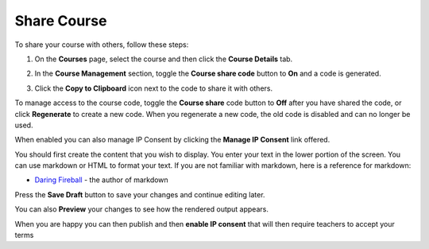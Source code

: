 .. meta::
   :description: Instructions for sharing your course with others.


.. _share-course:

Share Course
============

To share your course with others, follow these steps:

1. On the **Courses** page, select the course and then click the **Course Details** tab.

2. In the **Course Management** section, toggle the **Course share code** button to **On** and a code is generated.

   .. image:: /img/manage_classes/createsharecode.png
      :alt: Create Share Code

3. Click the **Copy to Clipboard** icon next to the code to share it with others.

To manage access to the course code, toggle the **Course share** code button to **Off** after you have shared the code, or click **Regenerate** to create a new code. When you regenerate a new code, the old code is disabled and can no longer be used.


When enabled you can also manage IP Consent by clicking the **Manage IP Consent** link offered.

.. image:: /img/manage_classes/course-ipconsent.png
   :alt: Manage IP consent


You should first create the content that you wish to display. You enter your text in the lower portion of the screen. You can use markdown or HTML to format your text. If you are not familiar with markdown, here is a reference for markdown:

- `Daring Fireball <http://daringfireball.net/projects/markdown/basics>`_ - the author of markdown

Press the **Save Draft** button to save your changes and continue editing later.

You can also **Preview** your changes to see how the rendered output appears.

When you are happy you can then publish and then **enable IP consent** that will then require teachers to accept your terms


